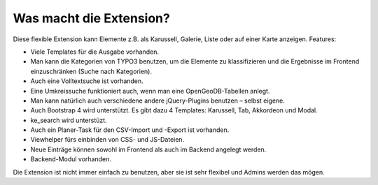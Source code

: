 ﻿

.. ==================================================
.. FOR YOUR INFORMATION
.. --------------------------------------------------
.. -*- coding: utf-8 -*- with BOM.

.. ==================================================
.. DEFINE SOME TEXTROLES
.. --------------------------------------------------
.. role::   underline
.. role::   typoscript(code)
.. role::   ts(typoscript)
   :class:  typoscript
.. role::   php(code)


Was macht die Extension?
^^^^^^^^^^^^^^^^^^^^^^^^

Diese flexible Extension kann Elemente z.B. als Karussell, Galerie, Liste oder auf einer Karte anzeigen. Features:

- Viele Templates für die Ausgabe vorhanden.

- Man kann die Kategorien von TYPO3 benutzen, um die Elemente zu klassifizieren und die Ergebnisse im
  Frontend einzuschränken (Suche nach Kategorien).

- Auch eine Volltextsuche ist vorhanden.

- Eine Umkreissuche funktioniert auch, wenn man eine OpenGeoDB-Tabellen anlegt.

- Man kann natürlich auch verschiedene andere jQuery-Plugins benutzen – selbst eigene.

- Auch Bootstrap 4 wird unterstützt. Es gibt dazu 4 Templates: Karussell, Tab, Akkordeon und Modal.

- ke_search wird unterstüzt.

- Auch ein Planer-Task für den CSV-Import und -Export ist vorhanden.

- Viewhelper fürs einbinden von CSS- und JS-Dateien.

- Neue Einträge können sowohl im Frontend als auch im Backend angelegt werden.

- Backend-Modul vorhanden.

Die Extension ist nicht immer einfach zu benutzen, aber sie ist sehr flexibel und Admins werden das mögen.